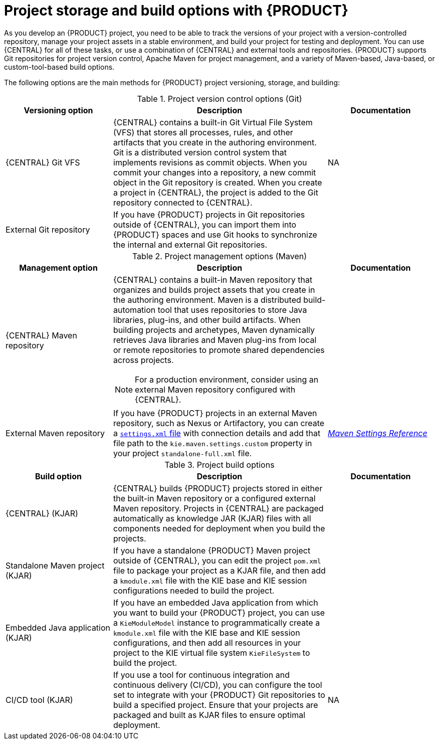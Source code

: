 [id='project-storage-version-build-options-ref_{context}']
= Project storage and build options with {PRODUCT}

As you develop an {PRODUCT} project, you need to be able to track the versions of your project with a version-controlled repository, manage your project assets in a stable environment, and build your project for testing and deployment. You can use {CENTRAL} for all of these tasks, or use a combination of {CENTRAL} and external tools and repositories. {PRODUCT} supports Git repositories for project version control, Apache Maven for project management, and a variety of Maven-based, Java-based, or custom-tool-based build options.

The following options are the main methods for {PRODUCT} project versioning, storage, and building:

.Project version control options (Git)
[cols="25%,50%,25%", options="header"]
|===
|Versioning option
|Description
|Documentation

|{CENTRAL} Git VFS
|{CENTRAL} contains a built-in Git Virtual File System (VFS) that stores all processes, rules, and other artifacts that you create in the authoring environment. Git is a distributed version control system that implements revisions as commit objects. When you commit your changes into a repository, a new commit object in the Git repository is created. When you create a project in {CENTRAL}, the project is added to the Git repository connected to {CENTRAL}.
|NA

|External Git repository
|If you have {PRODUCT} projects in Git repositories outside of {CENTRAL}, you can import them into {PRODUCT} spaces and use Git hooks to synchronize the internal and external Git repositories.
a|
ifdef::DM,PAM[]
{URL_DEPLOYING_AND_MANAGING_SERVICES}/git-import-project.html[_{MANAGING_PROJECTS}_]
endif::[]
ifdef::DROOLS,JBPM,OP[]
NA
endif::[]
|===

.Project management options (Maven)
[cols="25%,50%,25%", options="header"]
|===
|Management option
|Description
|Documentation

|{CENTRAL} Maven repository
a|{CENTRAL} contains a built-in Maven repository that organizes and builds project assets that you create in the authoring environment. Maven is a distributed build-automation tool that uses repositories to store Java libraries, plug-ins, and other build artifacts. When building projects and archetypes, Maven dynamically retrieves Java libraries and Maven plug-ins from local or remote repositories to promote shared dependencies across projects.

NOTE: For a production environment, consider using an external Maven repository configured with {CENTRAL}.
a|
ifdef::DM,PAM[]
NA
endif::[]
ifdef::DROOLS,JBPM,OP[]
xref:#_wb.artifactrepository[]
endif::[]

|External Maven repository
|If you have {PRODUCT} projects in an external Maven repository, such as Nexus or Artifactory, you can create a link:https://maven.apache.org/settings.html[`settings.xml` file] with connection details and add that file path to the `kie.maven.settings.custom` property in your project `standalone-full.xml` file.
a|
link:https://maven.apache.org/settings.html[_Maven Settings Reference_]

ifdef::DM,PAM[]
{URL_DEPLOYING_AND_MANAGING_SERVICES}/maven-external-configure-proc.html_packaging-deploying[_{PACKAGING_DEPLOYING_PROJECT}_]
endif::[]
ifdef::DROOLS,JBPM,OP[]
xref:#_settings_xml_and_remote_repository_setup[]
endif::[]
|===

.Project build options
[cols="25%,50%,25%", options="header"]
|===
|Build option
|Description
|Documentation

|{CENTRAL} (KJAR)
|{CENTRAL} builds {PRODUCT} projects stored in either the built-in Maven repository or a configured external Maven repository. Projects in {CENTRAL} are packaged automatically as knowledge JAR (KJAR) files with all components needed for deployment when you build the projects.
a|
ifdef::DM,PAM[]
{URL_DEPLOYING_AND_MANAGING_SERVICES}/assembly-packaging-deploying.html[_{PACKAGING_DEPLOYING_PROJECT}_]
endif::[]
ifdef::DROOLS,JBPM,OP[]
xref:#_wb.quickstartbuildanddeloy[]
endif::[]

|Standalone Maven project (KJAR)
|If you have a standalone {PRODUCT} Maven project outside of {CENTRAL}, you can edit the project `pom.xml` file to package your project as a KJAR file, and then add a `kmodule.xml` file with the KIE base and KIE session configurations needed to build the project.
a|
ifdef::DM,PAM[]
{URL_DEPLOYING_AND_MANAGING_SERVICES}/project-build-deploy-maven-proc.html_packaging-deploying[_{PACKAGING_DEPLOYING_PROJECT}_]
endif::[]
ifdef::DROOLS,JBPM,OP[]
xref:#_buildingwithmaven[]
endif::[]

|Embedded Java application (KJAR)
|If you have an embedded Java application from which you want to build your {PRODUCT} project, you can use a `KieModuleModel` instance to programmatically create a `kmodule.xml` file with the KIE base and KIE session configurations, and then add all resources in your project to the KIE virtual file system `KieFileSystem` to build the project.
a|
ifdef::DM,PAM[]
{URL_DEPLOYING_AND_MANAGING_SERVICES}/project-build-deploy-java-proc.html_packaging-deploying[_{PACKAGING_DEPLOYING_PROJECT}_]
endif::[]
ifdef::DROOLS,JBPM,OP[]
xref:#_definingakiemoduleprogrammatically[]
endif::[]

|CI/CD tool (KJAR)
|If you use a tool for continuous integration and continuous delivery (CI/CD), you can configure the tool set to integrate with your {PRODUCT} Git repositories to build a specified project. Ensure that your projects are packaged and built as KJAR files to ensure optimal deployment.
|NA

ifdef::DM,PAM[]
|S2I in OpenShift (container image)
|If you use {PRODUCT} on {OPENSHIFT}, you can build your {PRODUCT} projects as KJAR files in the typical way or use Source-to-Image (S2I) to build your projects as container images. S2I is a framework and a tool that allows you to write images that use the application source code as an input and produce a new image that runs the assembled application as an output. The main advantage of using the S2I tool for building reproducible container images is the ease of use for developers.

The {PRODUCT} images build the KJAR files as S2I automatically, using the source from a Git repository that you can specify. You do not need to create scripts or manage an S2I build.
|
For the S2I concept: https://access.redhat.com/documentation/en-us/openshift_container_platform/4.10/html/images/creating-images#images-create-s2i_create-images[_Images_] in the {OPENSHIFT} product documentation.

For the operator-based deployment process: {URL_DEPLOYING_ON_OPENSHIFT}/operator-environment-deploy-assy.html_openshift-operator[_{DEPLOYING_OPENSHIFT_OPERATOR}_]. In the {KIE_SERVER} settings, add a {KIE_SERVER} instance and then click *Set Immutable server configuration* to configure the source Git repository for an S2I deployment.
endif::[]
|===

////
Project version control options (Git)::
* *{CENTRAL} Git VFS*: {CENTRAL} contains a built-in Git Virtual File System (VFS) that stores all processes, rules, and other artifacts that you create in the authoring environment. Git is a distributed version control system that implements revisions as commit objects. When you commit your changes into a repository, a new commit object in the Git repository is created. When you create a project in {CENTRAL}, the project is added to the Git repository connected to {CENTRAL}.
* *External Git repository*: If you have {PRODUCT} projects in Git repositories outside of {CENTRAL}, you can import them into {CENTRAL} spaces and use Git hooks to synchronize the internal and external Git repositories. For more information about importing projects, see
ifdef::DM,PAM[]
{URL_DEPLOYING_AND_MANAGING_SERVICES}/git-import-project.html[_{MANAGING_PROJECTS}_].
endif::[]
ifdef::DROOLS,JBPM,OP[]

endif::[]

Project management options (Maven)::
* *{CENTRAL} Maven repository*: {CENTRAL} contains a built-in Maven repository that organizes and builds project assets that you create in the authoring environment. Maven is a distributed build automation tool that uses repositories to store Java libraries, plug-ins, and other build artifacts. When building projects and archetypes, Maven dynamically retrieves Java libraries and Maven plug-ins from local or remote repositories to promote shared dependencies across projects.
* *External Maven repository*: If you have {PRODUCT} projects in external Maven repository, such as Nexus or Artifactory, you can create a link:https://maven.apache.org/settings.html[`settings.xml` file] with connection details and add that file path to the `kie.maven.settings.custom` property in your project `standalone-full.xml` file. For more information about configuring an external Maven repository for your projects, see
ifdef::DM,PAM[]
{URL_DEPLOYING_AND_MANAGING_SERVICES}/maven-external-configure-proc.html_packaging-deploying[_{PACKAGING_DEPLOYING_PROJECT}_].
endif::[]
ifdef::DROOLS,JBPM,OP[]

endif::[]

Project build options::
* *{CENTRAL}*: (KJAR) {CENTRAL} builds a specified {PRODUCT} project stored in either the built-in Maven repository or a configured external Maven repository. Projects in {CENTRAL} are packaged automatically as KJARs with all necessary components when you build the projects. For more information about building projects in {CENTRAL}, see
ifdef::DM,PAM[]
{URL_DEPLOYING_AND_MANAGING_SERVICES}/assembly-packaging-deploying.html[_{PACKAGING_DEPLOYING_PROJECT}_].
endif::[]
ifdef::DROOLS,JBPM,OP[]

endif::[]
* *Standalone Maven project*: (KJAR) If you have a standalone {PRODUCT} Maven project outside of {CENTRAL}, you can edit the project `pom.xml` file to package your project as a KJAR file, and then add a `kmodule.xml` file with the KIE base and KIE session configurations needed to build the project. For more information about building projects in Maven, see
ifdef::DM,PAM[]
{URL_DEPLOYING_AND_MANAGING_SERVICES}/project-build-deploy-maven-proc.html_packaging-deploying[_{PACKAGING_DEPLOYING_PROJECT}_].
endif::[]
ifdef::DROOLS,JBPM,OP[]

endif::[]
* *Embedded Java application*: (KJAR) If you have an embedded Java application from which you want to build your {PRODUCT} project, you can use a `KieModuleModel` instance to programmatically create a `kmodule.xml` file with the KIE base and KIE session configurations, and then add all resources in your project to the KIE virtual file system `KieFileSystem` to build the project. For more information about building projects in a Java application, see
ifdef::DM,PAM[]
{URL_DEPLOYING_AND_MANAGING_SERVICES}/project-build-deploy-java-proc.html_packaging-deploying[_{PACKAGING_DEPLOYING_PROJECT}_].
endif::[]
ifdef::DROOLS,JBPM,OP[]

endif::[]
* *CI/CD tool*: (KJAR) If you use a tool for continuous integration and continuous delivery (CI/CD), you can configure the tool set to integrate with your {PRODUCT} Git repositories to build a specified project. Ensure that your projects are packaged and built as KJAR files to ensure optimal deployment.
* *S2I in {OPENSHIFT}*: (container image) If you use {PRODUCT} on {OPENSHIFT}, you can build your {PRODUCT} projects as KJAR files in the typical way or use Source-to-Image (S2I) to build your projects as container images. S2I is a framework and a tool that allows you to write images that use the application source code as an input and produce a new image that runs the assembled application as an output. The main advantage of using the S2I tool for building reproducible container images is the ease of use for developers. For more information about building projects with S2I, see
ifdef::DM,PAM[]
https://access.redhat.com/documentation/en-us/openshift_container_platform/3.3/html/creating_images/creating-images-s2i[_Creating Images_].
endif::[]
ifdef::DROOLS,JBPM,OP[]

endif::[]
////
